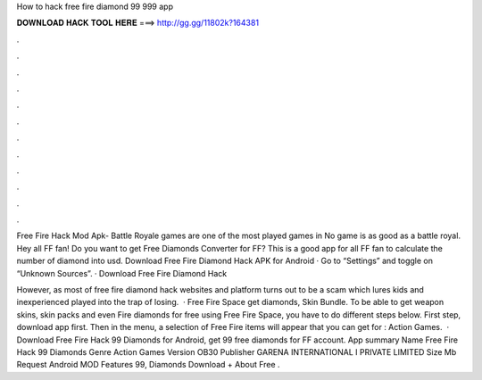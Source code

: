 How to hack free fire diamond 99 999 app



𝐃𝐎𝐖𝐍𝐋𝐎𝐀𝐃 𝐇𝐀𝐂𝐊 𝐓𝐎𝐎𝐋 𝐇𝐄𝐑𝐄 ===> http://gg.gg/11802k?164381



.



.



.



.



.



.



.



.



.



.



.



.

Free Fire Hack Mod Apk- Battle Royale games are one of the most played games in No game is as good as a battle royal. Hey all FF fan! Do you want to get Free Diamonds Converter for FF? This is a good app for all FF fan to calculate the number of diamond into usd. Download Free Fire Diamond Hack APK for Android · Go to “Settings” and toggle on “Unknown Sources”. · Download Free Fire Diamond Hack 

However, as most of free fire diamond hack websites and platform turns out to be a scam which lures kids and inexperienced played into the trap of losing.  · Free Fire Space get diamonds, Skin Bundle. To be able to get weapon skins, skin packs and even Fire diamonds for free using Free Fire Space, you have to do different steps below. First step, download  app first. Then in the menu, a selection of Free Fire items will appear that you can get for : Action Games.  · Download Free Fire Hack 99 Diamonds for Android, get 99 free diamonds for FF account. App summary Name Free Fire Hack 99 Diamonds Genre Action Games Version OB30 Publisher GARENA INTERNATIONAL I PRIVATE LIMITED Size Mb Request Android MOD Features 99, Diamonds Download + About Free .

